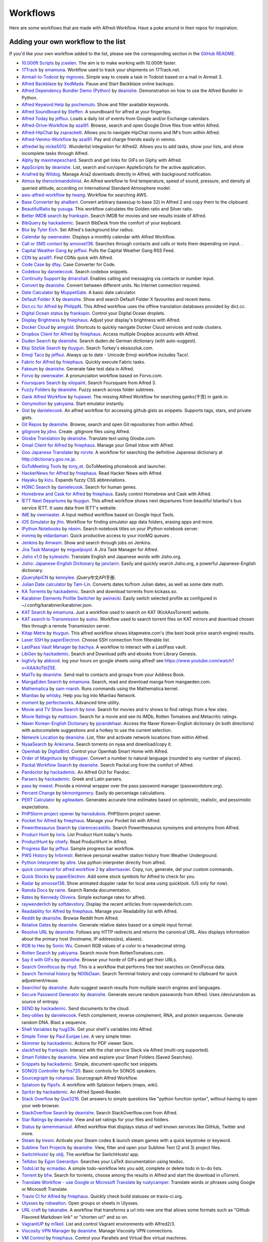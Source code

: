 
.. _aw-workflows:

=========
Workflows
=========

Here are some workflows that are made with Alfred-Workflow. Have a poke
around in their repos for inspiration.


.. _add-to-list:

Adding your own workflow to the list
====================================

If you'd like your own workflow added to the list, please see the
corresponding section in the `GitHub README`_.


- `10.000ft Scripts <http://www.packal.org/workflow/10000ft-scripts>`__
  by `jceelen <http://www.packal.org/users/jceelen>`__.
  The aim is to make working with 10.000ft faster.
- `17Track <http://www.packal.org/workflow/17track>`__
  by `emamuna <http://www.packal.org/users/emamuna>`__.
  Workflow used to track your shipments on 17Track.net.
- `Airmail-to-Todoist <http://www.packal.org/workflow/airmail-todoist>`__
  by `mgroves <http://www.packal.org/users/mgroves>`__.
  Simple way to create a task in Todoist based on a mail in Airmail 3.
- `Alfred Backblaze <http://www.packal.org/workflow/alfred-backblaze>`__
  by `XedMada <http://www.packal.org/users/xedmada>`__.
  Pause and Start Backblaze online backups.
- `Alfred Dependency Bundler Demo (Python) <http://www.packal.org/workflow/alfred-dependency-bundler-demo-python>`__
  by `deanishe <http://www.packal.org/users/deanishe>`__.
  Demonstration on how to use the Alfred Bundler in Python.
- `Alfred Keyword Help <http://www.packal.org/workflow/alfred-keyword-help>`__
  by `pochemuto <http://www.packal.org/users/pochemuto>`__.
  Show and filter available keywords.
- `Alfred Soundboard <http://www.packal.org/workflow/alfred-soundboard>`__
  by `Steffen <http://www.packal.org/users/steffen>`__.
  A soundboard for alfred at your fingertips.
- `Alfred Today <http://www.packal.org/workflow/alfred-today>`__
  by `jeffsui <http://www.packal.org/users/jeffsui>`__.
  Loads a daily list of events from Google and/or Exchange calendars.
- `Alfred-Drive-Workflow <http://www.packal.org/workflow/alfred-drive-workflow>`__
  by `azai91 <http://www.packal.org/users/azai91>`__.
  Browse, search and open Google Drive files from within Alfred.
- `Alfred-HipChat <http://www.packal.org/workflow/alfred-hipchat>`__
  by `zsprackett <http://www.packal.org/users/zsprackett>`__.
  Allows you to navigate HipChat rooms and IM's from within Alfred.
- `Alfred-Venmo-Workflow <http://www.packal.org/workflow/alfred-venmo-workflow>`__
  by `azai91 <http://www.packal.org/users/azai91>`__.
  Pay and charge friends easily in venmo.
- `alfredwl <http://www.packal.org/workflow/alfredwl>`__
  by `nicke5012 <http://www.packal.org/users/nicke5012>`__.
  Wunderlist integration for Alfred2. Allows you to add tasks, show your lists, and show incomplete tasks through Alfred.
- `Alphy <http://www.packal.org/workflow/alphy>`__
  by `maximepeschard <http://www.packal.org/users/maximepeschard>`__.
  Search and get links for GIFs on Giphy with Alfred.
- `AppScripts <http://www.packal.org/workflow/appscripts>`__
  by `deanishe <http://www.packal.org/users/deanishe>`__.
  List, search and run/open AppleScripts for the active application.
- `Ariafred <http://www.packal.org/workflow/ariafred>`__
  by `Wildog <http://www.packal.org/users/wildog>`__.
  Manage Aria2 downloads directly in Alfred, with background notification.
- `Atmos <http://www.packal.org/workflow/atmos>`__
  by `therockmandolinist <http://www.packal.org/users/therockmandolinist>`__.
  An Alfred workflow to find temperature, speed of sound, pressure, and density at queried altitude, according on International Standard Atmosphere model.
- `aws-alfred-workflow <http://www.packal.org/workflow/aws-alfred-workflow>`__
  by `twang <http://www.packal.org/users/twang>`__.
  Workflow for searching AWS.
- `Base Converter <http://www.packal.org/workflow/base-converter>`__
  by `ahalbert <http://www.packal.org/users/ahalbert>`__.
  Convert arbitrary bases(up to base 32) in Alfred 2 and copy them to the clipboard.
- `BeautifulRatio <http://www.packal.org/workflow/beautifulratio>`__
  by `yusuga <http://www.packal.org/users/yusuga>`__.
  This workflow calculates the Golden ratio and Silver ratio.
- `Better IMDB search <http://www.packal.org/workflow/better-imdb-search>`__
  by `frankspin <http://www.packal.org/users/frankspin>`__.
  Search IMDB for movies and see results inside of Alfred.
- `BibQuery <http://www.packal.org/workflow/bibquery>`__
  by `hackademic <http://www.packal.org/users/hackademic>`__.
  Search BibDesk from the comfort of your keyboard.
- `Blur <http://www.packal.org/workflow/blur>`__
  by `Tyler Eich <http://www.packal.org/users/tyler-eich>`__.
  Set Alfred's background blur radius.
- `Calendar <http://www.packal.org/workflow/calendar>`__
  by `owenwater <http://www.packal.org/users/owenwater>`__.
  Displays a monthly calendar with Alfred Workflow.
- `Call or SMS contact <http://www.packal.org/workflow/call-or-sms-contact>`__
  by `amoose136 <http://www.packal.org/users/amoose136>`__.
  Searches through contacts and calls or texts them depending on input. .
- `Capital Weather Gang <http://www.packal.org/workflow/capital-weather-gang>`__
  by `jeffsui <http://www.packal.org/users/jeffsui>`__.
  Pulls the Capital Weather Gang RSS Feed.
- `CDN <http://www.packal.org/workflow/alfred-cdn-workflow>`__
  by `azai91 <http://www.packal.org/users/azai91>`__.
  Find CDNs quick with Alfred.
- `Code Case <http://www.packal.org/workflow/code-case>`__
  by `dfay <http://www.packal.org/users/dfay>`__.
  Case Converter for Code.
- `Codebox <http://www.packal.org/workflow/codebox>`__
  by `danielecook <http://www.packal.org/users/danielecook>`__.
  Search codebox snippets.
- `Continuity Support <http://www.packal.org/workflow/continuity-support>`__
  by `dmarshall <http://www.packal.org/users/dmarshall>`__.
  Enables calling and messaging via contacts or number input.
- `Convert <http://www.packal.org/workflow/convert>`__
  by `deanishe <http://www.packal.org/users/deanishe>`__.
  Convert between different units. No Internet connection required.
- `Date Calculator <http://www.packal.org/workflow/date-calculator>`__
  by `MuppetGate <http://www.packal.org/users/muppetgate>`__.
  A basic date calculator.
- `Default Folder X <http://www.packal.org/workflow/default-folder-x>`__
  by `deanishe <http://www.packal.org/users/deanishe>`__.
  Show and search Default Folder X favourites and recent items.
- `Dict.cc for Alfred <http://www.packal.org/workflow/dictcc-alfred>`__
  by `PhilippN <http://www.packal.org/users/philippn>`__.
  This Alfred workflow uses the offline translation databases provided by dict.cc.
- `Digital Ocean status <http://www.packal.org/workflow/digital-ocean-status>`__
  by `frankspin <http://www.packal.org/users/frankspin>`__.
  Control your Digital Ocean droplets.
- `Display Brightness <http://www.packal.org/workflow/display-brightness>`__
  by `fniephaus <http://www.packal.org/users/fniephaus>`__.
  Adjust your display's brightness with Alfred.
- `Docker Cloud <http://www.packal.org/workflow/docker-cloud>`__
  by `amigold <http://www.packal.org/users/amigold>`__.
  Shortcuts to quickly navigate Docker Cloud services and node clusters.
- `Dropbox Client for Alfred <http://www.packal.org/workflow/dropbox-client-alfred>`__
  by `fniephaus <http://www.packal.org/users/fniephaus>`__.
  Access multiple Dropbox accounts with Alfred.
- `Duden Search <http://www.packal.org/workflow/duden-search>`__
  by `deanishe <http://www.packal.org/users/deanishe>`__.
  Search duden.de German dictionary (with auto-suggest).
- `Ekşi Sözlük Search <http://www.packal.org/workflow/eksi-sozluk-search>`__
  by `ttuygun <http://www.packal.org/users/ttuygun>`__.
  Search Turkey's eksisozluk.com.
- `Emoji Taco <http://www.packal.org/workflow/emoji-taco>`__
  by `jeffsui <http://www.packal.org/users/jeffsui>`__.
  Always up to date - Unicode Emoji workflow includes Taco!.
- `Fabric for Alfred <http://www.packal.org/workflow/fabric-alfred>`__
  by `fniephaus <http://www.packal.org/users/fniephaus>`__.
  Quickly execute Fabric tasks.
- `Fakeum <http://www.packal.org/workflow/fakeum>`__
  by `deanishe <http://www.packal.org/users/deanishe>`__.
  Generate fake test data in Alfred.
- `Forvo <http://www.packal.org/workflow/forvo>`__
  by `owenwater <http://www.packal.org/users/owenwater>`__.
  A pronunciation workflow based on Forvo.com.
- `Foursquare Search <http://www.packal.org/workflow/foursquare-search>`__
  by `xilopaint <http://www.packal.org/users/xilopaint>`__.
  Search Foursquare from Alfred 3.
- `Fuzzy Folders <http://www.packal.org/workflow/fuzzy-folders>`__
  by `deanishe <http://www.packal.org/users/deanishe>`__.
  Fuzzy search across folder subtrees.
- `Gank Alfred Workflow <http://www.packal.org/workflow/gank-alfred-workflow>`__
  by `hujiawei <http://www.packal.org/users/hujiawei>`__.
  The missing Alfred Workflow for searching ganks(干货) in gank.io.
- `Genymotion <http://www.packal.org/workflow/genymotion>`__
  by `yakiyama <http://www.packal.org/users/yakiyama>`__.
  Start emulator instantly.
- `Gist <http://www.packal.org/workflow/gist>`__
  by `danielecook <http://www.packal.org/users/danielecook>`__.
  An alfred workflow for accessing github gists as snippets. Supports tags, stars, and private gists.
- `Git Repos <http://www.packal.org/workflow/git-repos>`__
  by `deanishe <http://www.packal.org/users/deanishe>`__.
  Browse, search and open Git repositories from within Alfred.
- `gitignore <http://www.packal.org/workflow/gitignore-0>`__
  by `jdno <http://www.packal.org/users/jdno>`__.
  Create .gitignore files using Alfred.
- `Glosbe Translation <http://www.packal.org/workflow/glosbe-translation>`__
  by `deanishe <http://www.packal.org/users/deanishe>`__.
  Translate text using Glosbe.com.
- `Gmail Client for Alfred <http://www.packal.org/workflow/gmail-client-alfred>`__
  by `fniephaus <http://www.packal.org/users/fniephaus>`__.
  Manage your Gmail inbox with Alfred.
- `Goo Japanese Translater <http://www.packal.org/workflow/goo-japanese-translater>`__
  by `rorvte <http://www.packal.org/users/rorvte>`__.
  A workflow for searching the definitive Japanese dictionary at http://dictionary.goo.ne.jp.
- `GoToMeeting Tools <http://www.packal.org/workflow/gotomeeting-tools>`__
  by `tony_et <http://www.packal.org/users/tony_et>`__.
  GoToMeeting phonebook and launcher.
- `HackerNews for Alfred <http://www.packal.org/workflow/hackernews-alfred>`__
  by `fniephaus <http://www.packal.org/users/fniephaus>`__.
  Read Hacker News with Alfred.
- `Hayaku <http://www.packal.org/workflow/hayaku>`__
  by `kizu <http://www.packal.org/users/kizu>`__.
  Expands fuzzy CSS abbreviations.
- `HGNC Search <http://www.packal.org/workflow/hgnc-search>`__
  by `danielecook <http://www.packal.org/users/danielecook>`__.
  Search for human genes.
- `Homebrew and Cask for Alfred <http://www.packal.org/workflow/homebrew-and-cask-alfred>`__
  by `fniephaus <http://www.packal.org/users/fniephaus>`__.
  Easily control Homebrew and Cask with Alfred.
- `İETT Next Departures <http://www.packal.org/workflow/iett-next-departures>`__
  by `ttuygun <http://www.packal.org/users/ttuygun>`__.
  This alfred workflow shows next departures from beautiful Istanbul's bus service İETT. It uses data from İETT's website.
- `IME <http://www.packal.org/workflow/ime>`__
  by `owenwater <http://www.packal.org/users/owenwater>`__.
  A Input method workflow based on Google Input Tools.
- `iOS Simulator <http://www.packal.org/workflow/ios-simulator>`__
  by `jfro <http://www.packal.org/users/jfro>`__.
  Workflow for finding simulator app data folders, erasing apps and more.
- `IPython Notebooks <http://www.packal.org/workflow/ipython-notebooks>`__
  by `nkeim <http://www.packal.org/users/nkeim>`__.
  Search notebook titles on your IPython notebook server.
- `ironmq <http://www.packal.org/workflow/ironmq>`__
  by `eldardamari <http://www.packal.org/users/eldardamari>`__.
  Quick productive access to your ironMQ queues .
- `Jenkins <http://www.packal.org/workflow/jenkins>`__
  by `Amwam <http://www.packal.org/users/amwam>`__.
  Show and search through jobs on Jenkins.
- `Jira Task Manager <http://www.packal.org/workflow/jira-task-manager>`__
  by `miguelpuyol <http://www.packal.org/users/miguelpuyol>`__.
  A Jira Task Manager for Alfred.
- `Jisho v1.0 <http://www.packal.org/workflow/jisho-v10>`__
  by `kylesezhi <http://www.packal.org/users/kylesezhi>`__.
  Translate English and Japanese words with Jisho.org.
- `Jisho: Japanese-English Dictionary <http://www.packal.org/workflow/jisho-japanese-english-dictionary>`__
  by `janclarin <http://www.packal.org/users/janclarin>`__.
  Easily and quickly search Jisho.org, a powerful Japanese-English dictionary.
- `jQueryApiCN <http://www.packal.org/workflow/jqueryapicn>`__
  by `kennylee <http://www.packal.org/users/kennylee>`__.
  jQuery中文API手册.
- `Julian Date calculator <http://www.packal.org/workflow/julian-date-calculator>`__
  by `Tam-Lin <http://www.packal.org/users/tam-lin>`__.
  Converts dates to/from Julian dates, as well as some date math.
- `KA Torrents <http://www.packal.org/workflow/ka-torrents>`__
  by `hackademic <http://www.packal.org/users/hackademic>`__.
  Search and download torrents from kickass.so.
- `Karabiner Elements Profile Switcher <http://www.packal.org/workflow/karabiner-elements-profile-switcher>`__
  by `awinecki <http://www.packal.org/users/awinecki>`__.
  Easily switch selected profile as configured in ~/.config/karabiner/karabiner.json.
- `KAT Search <http://www.packal.org/workflow/kat-search>`__
  by `emamuna <http://www.packal.org/users/emamuna>`__.
  Just a workflow used to search on KAT (KickAssTorrent) website.
- `KAT search to Transmission <http://www.packal.org/workflow/kat-search-transmission>`__
  by `auino <http://www.packal.org/users/auino>`__.
  Workflow used to search torrent files on KAT mirrors and download chosen files through a remote Transmission server.
- `Kitap Metre <http://www.packal.org/workflow/kitap-metre>`__
  by `ttuygun <http://www.packal.org/users/ttuygun>`__.
  This alfred workflow shows kitapmetre.com's (the best book price search engine) results.
- `Laser SSH <http://www.packal.org/workflow/laser-ssh>`__
  by `paperElectron <http://www.packal.org/users/paperelectron>`__.
  Choose SSH connection from filterable list.
- `LastPass Vault Manager <http://www.packal.org/workflow/lastpass-vault-manager>`__
  by `bachya <http://www.packal.org/users/bachya>`__.
  A workflow to interact with a LastPass vault.
- `LibGen <http://www.packal.org/workflow/libgen>`__
  by `hackademic <http://www.packal.org/users/hackademic>`__.
  Search and Download pdfs and ebooks from Library Genesis.
- `logtivly <http://www.packal.org/workflow/logtivly>`__
  by `abbood <http://www.packal.org/users/abbood>`__.
  log your hours on google sheets using alfred! see https://www.youtube.com/watch?v=XAAXoTbIZ5E.
- `MailTo <http://www.packal.org/workflow/mailto>`__
  by `deanishe <http://www.packal.org/users/deanishe>`__.
  Send mail to contacts and groups from your Address Book.
- `MangaEden Search <http://www.packal.org/workflow/mangaeden-search>`__
  by `emamuna <http://www.packal.org/users/emamuna>`__.
  Search, read and download manga from mangaeden.com.
- `Mathematica <http://www.packal.org/workflow/mathematica>`__
  by `sam-marsh <http://www.packal.org/users/sam-marsh>`__.
  Runs commands using the Mathematica kernel.
- `Mianliao <http://www.packal.org/workflow/mianliao>`__
  by `whtsky <http://www.packal.org/users/whtsky>`__.
  Help you log into Mianliao Network.
- `moment <http://www.packal.org/workflow/moment>`__
  by `perfectworks <http://www.packal.org/users/perfectworks>`__.
  Advanced time utility.
- `Movie and TV Show Search <http://www.packal.org/workflow/movie-and-tv-show-search>`__
  by `tone <http://www.packal.org/users/tone>`__.
  Search for movies and tv shows to find ratings from a few sites.
- `Movie Ratings <http://www.packal.org/workflow/movie-ratings>`__
  by `mattsson <http://www.packal.org/users/mattsson>`__.
  Search for a movie and see its IMDb, Rotten Tomatoes and Metacritic ratings.
- `Naver Korean-English Dictionary <http://www.packal.org/workflow/naver-korean-english-dictionary>`__
  by `pjvandehaar <http://www.packal.org/users/pjvandehaar>`__.
  Access the Naver Korean-English dictionary (in both directions) with autocomplete suggestions and a hotkey to use the current selection.
- `Network Location <http://www.packal.org/workflow/network-location>`__
  by `deanishe <http://www.packal.org/users/deanishe>`__.
  List, filter and activate network locations from within Alfred.
- `NyaaSearch <http://www.packal.org/workflow/nyaasearch>`__
  by `Ankirama <http://www.packal.org/users/ankirama>`__.
  Search torrents on nyaa and download/copy it.
- `Openhab <http://www.packal.org/workflow/openhab>`__
  by `DigitalBird <http://www.packal.org/users/digitalbird>`__.
  Control your Openhab Smart Home with Alfred.
- `Order of Magnituce <http://www.packal.org/workflow/order-magnitude>`__
  by `tdhopper <http://www.packal.org/users/tdhopper>`__.
  Convert a number to natural language (rounded to any number of places).
- `Packal Workflow Search <http://www.packal.org/workflow/packal-workflow-search>`__
  by `deanishe <http://www.packal.org/users/deanishe>`__.
  Search Packal.org from the comfort of Alfred.
- `Pandoctor <http://www.packal.org/workflow/pandoctor>`__
  by `hackademic <http://www.packal.org/users/hackademic>`__.
  An Alfred GUI for Pandoc.
- `Parsers <http://www.packal.org/workflow/parsers>`__
  by `hackademic <http://www.packal.org/users/hackademic>`__.
  Greek and Latin parsers.
- `pass <http://www.packal.org/workflow/pass>`__
  by `mwest <http://www.packal.org/users/mwest>`__.
  Provide a minimal wrapper over the pass password manager (passwordstore.org).
- `Percent Change <http://www.packal.org/workflow/percent-change>`__
  by `bkmontgomery <http://www.packal.org/users/bkmontgomery>`__.
  Easily do percentage calculations.
- `PERT Calculator <http://www.packal.org/workflow/pert-calculator>`__
  by `agileadam <http://www.packal.org/users/agileadam>`__.
  Generates accurate time estimates based on optimistic, realistic, and pessimistic expectations.
- `PHPStorm project opener  <http://www.packal.org/workflow/phpstorm-project-opener>`__
  by `hansdubois <http://www.packal.org/users/hansdubois>`__.
  PHPStorm project opener.
- `Pocket for Alfred <http://www.packal.org/workflow/pocket-alfred>`__
  by `fniephaus <http://www.packal.org/users/fniephaus>`__.
  Manage your Pocket list with Alfred.
- `Powerthesaurus Search <http://www.packal.org/workflow/powerthesaurus-search>`__
  by `clarencecastillo <http://www.packal.org/users/clarencecastillo>`__.
  Search Powerthesaurus synonyms and antonyms from Alfred.
- `Product Hunt <http://www.packal.org/workflow/product-hunt>`__
  by `loris <http://www.packal.org/users/loris>`__.
  List Product Hunt today's hunts.
- `ProductHunt <http://www.packal.org/workflow/producthunt>`__
  by `chiefy <http://www.packal.org/users/chiefy>`__.
  Read ProductHunt in Alfred.
- `Progress Bar <http://www.packal.org/workflow/progress-bar>`__
  by `jeffsui <http://www.packal.org/users/jeffsui>`__.
  Sample progress bar workflow.
- `PWS History <http://www.packal.org/workflow/pws-history>`__
  by `hrbrmstr <http://www.packal.org/users/hrbrmstr>`__.
  Retrieve personal weather station history from Weather Underground.
- `Python Interpreter <http://www.packal.org/workflow/python-interpreter>`__
  by `altre <http://www.packal.org/users/altre>`__.
  Use python interpreter directly from alfred.
- `quick command for alfred workflow 2  <http://www.packal.org/workflow/quick-command-alfred-workflow-2>`__
  by `albertxavier <http://www.packal.org/users/albertxavier>`__.
  Copy, run, generate, del your custom commands.
- `Quick Stocks <http://www.packal.org/workflow/quick-stocks>`__
  by `paperElectron <http://www.packal.org/users/paperelectron>`__.
  Add some stock symbols for Alfred to check for you.
- `Radar <http://www.packal.org/workflow/radar>`__
  by `amoose136 <http://www.packal.org/users/amoose136>`__.
  Show animated doppler radar for local area using quicklook. (US only for now).
- `Ramda Docs <http://www.packal.org/workflow/ramda-docs>`__
  by `raine <http://www.packal.org/users/raine>`__.
  Search Ramda documentation.
- `Rates <http://www.packal.org/workflow/rates>`__
  by `Kennedy Oliveira <http://www.packal.org/users/kennedy-oliveira>`__.
  Simple exchange rates for alfred.
- `raywenderlich <http://www.packal.org/workflow/raywenderlich>`__
  by `softdevstory <http://www.packal.org/users/softdevstory>`__.
  Display the recent ariticles from raywenderlich.com.
- `Readability for Alfred <http://www.packal.org/workflow/readability-alfred>`__
  by `fniephaus <http://www.packal.org/users/fniephaus>`__.
  Manage your Readability list with Alfred.
- `Reddit <http://www.packal.org/workflow/reddit>`__
  by `deanishe <http://www.packal.org/users/deanishe>`__.
  Browse Reddit from Alfred.
- `Relative Dates <http://www.packal.org/workflow/relative-dates>`__
  by `deanishe <http://www.packal.org/users/deanishe>`__.
  Generate relative dates based on a simple input format.
- `Resolve URL <http://www.packal.org/workflow/resolve-url>`__
  by `deanishe <http://www.packal.org/users/deanishe>`__.
  Follows any HTTP redirects and returns the canonical URL. Also displays information about the primary host (hostname, IP address(es), aliases).
- `RGB to Hex <http://www.packal.org/workflow/rgb-hex>`__
  by `Sonic Wu <http://www.packal.org/users/sonic-wu>`__.
  Convert RGB values of a color to a hexadecimal string.
- `Rotten Search <http://www.packal.org/workflow/rotten-search>`__
  by `yakiyama <http://www.packal.org/users/yakiyama>`__.
  Search movie from RottenTomatoes.com.
- `Say it with GIFs <http://www.packal.org/workflow/say-it-gifs>`__
  by `deanishe <http://www.packal.org/users/deanishe>`__.
  Browse your horde of GIFs and get their URLs.
- `Search Omnifocus <http://www.packal.org/workflow/search-omnifocus>`__
  by `rhyd <http://www.packal.org/users/rhyd>`__.
  This is a workflow that performs free text searches on OmniFocus data.
- `Search Terminal history <http://www.packal.org/workflow/search-terminal-history>`__
  by `N00bDaan <http://www.packal.org/users/n00bdaan>`__.
  Search Terminal history and copy command to clipboard for quick adjustment/reuse.
- `Searchio! <http://www.packal.org/workflow/searchio>`__
  by `deanishe <http://www.packal.org/users/deanishe>`__.
  Auto-suggest search results from multiple search engines and languages.
- `Secure Password Generator <http://www.packal.org/workflow/secure-password-generator>`__
  by `deanishe <http://www.packal.org/users/deanishe>`__.
  Generate secure random passwords from Alfred. Uses /dev/urandom as source of entropy.
- `SEND <http://www.packal.org/workflow/send>`__
  by `hackademic <http://www.packal.org/users/hackademic>`__.
  Send documents to the cloud.
- `Seq-utilies <http://www.packal.org/workflow/seq-utilities>`__
  by `danielecook <http://www.packal.org/users/danielecook>`__.
  Fetch complement, reverse complement, RNA, and protein sequences. Generate random DNA. Blast a sequence.
- `Shell Variables <http://www.packal.org/workflow/shell-variables>`__
  by `hug33k <http://www.packal.org/users/hug33k>`__.
  Get your shell's variables into Alfred.
- `Simple Timer <http://www.packal.org/workflow/simple-timer>`__
  by `Paul Eunjae Lee <http://www.packal.org/users/paul-eunjae-lee>`__.
  A very simple timer.
- `Skimmer <http://www.packal.org/workflow/skimmer>`__
  by `hackademic <http://www.packal.org/users/hackademic>`__.
  Actions for PDF viewer Skim.
- `slackfred <http://www.packal.org/workflow/slackfred>`__
  by `frankspin <http://www.packal.org/users/frankspin>`__.
  Interact with the chat service Slack via Alfred (multi-org supported).
- `Smart Folders <http://www.packal.org/workflow/smart-folders>`__
  by `deanishe <http://www.packal.org/users/deanishe>`__.
  View and explore your Smart Folders (Saved Searches).
- `Snippets <http://www.packal.org/workflow/snippets>`__
  by `hackademic <http://www.packal.org/users/hackademic>`__.
  Simple, document-specific text snippets.
- `SONOS Controller <http://www.packal.org/workflow/sonos-controller>`__
  by `fns720 <http://www.packal.org/users/fns720>`__.
  Basic controls for SONOS speakers.
- `Sourcegraph <http://www.packal.org/workflow/sourcegraph>`__
  by `rohanpai <http://www.packal.org/users/rohanpai>`__.
  Sourcegraph Alfred Workflow.
- `Splatoon <http://www.packal.org/workflow/splatoon>`__
  by `flipxfx <http://www.packal.org/users/flipxfx>`__.
  A workflow with Splatoon helpers (maps, wiki).
- `Spritzr <http://www.packal.org/workflow/spritzr>`__
  by `hackademic <http://www.packal.org/users/hackademic>`__.
  An Alfred Speed-Reader.
- `Stack Overflow <http://www.packal.org/workflow/stack-overflow>`__
  by `Que3216 <http://www.packal.org/users/que3216>`__.
  Get answers to simple questions like "python function syntax", without having to open your web browser.
- `StackOverflow Search <http://www.packal.org/workflow/stackoverflow-search>`__
  by `deanishe <http://www.packal.org/users/deanishe>`__.
  Search StackOverflow.com from Alfred.
- `Star Ratings <http://www.packal.org/workflow/star-ratings>`__
  by `deanishe <http://www.packal.org/users/deanishe>`__.
  View and set ratings for your files and folders.
- `Status <http://www.packal.org/workflow/status>`__
  by `iamemmanouil <http://www.packal.org/users/iamemmanouil>`__.
  Alfred workflow that displays status of well known services like GitHub, Twitter and more.
- `Steam <http://www.packal.org/workflow/steam>`__
  by `tresni <http://www.packal.org/users/tresni>`__.
  Activate your Steam codes & launch steam games with a quick keystroke or keyword.
- `Sublime Text Projects <http://www.packal.org/workflow/sublime-text-projects>`__
  by `deanishe <http://www.packal.org/users/deanishe>`__.
  View, filter and open your Sublime Text (2 and 3) project files.
- `SwitchHosts! <http://www.packal.org/workflow/switchhosts>`__
  by `oldj <http://www.packal.org/users/oldj>`__.
  The workflow for SwitchHosts! app.
- `TeXdoc <http://www.packal.org/workflow/texdoc>`__
  by `Egon Geerardyn <http://www.packal.org/users/egon-geerardyn>`__.
  Searches your LaTeX documentation using texdoc.
- `TodoList <https://github.com/ecmadao/Alfred-TodoList>`__
  by `ecmadao <https://github.com/ecmadao>`__.
  A simple todo-workflow lets you add, complete or delete todo in to-do lists.
- `Torrent <http://www.packal.org/workflow/torrent>`__
  by `bfw <http://www.packal.org/users/bfw>`__.
  Search for torrents, choose among the results in Alfred and start the download in uTorrent.
- `Translate Workflow - use Google or Microsoft Translate <http://www.packal.org/workflow/translate-workflow-use-google-or-microsoft-translate>`__
  by `rustycamper <http://www.packal.org/users/rustycamper>`__.
  Translate words or phrases using Google or Microsoft Translate.
- `Travis CI for Alfred <http://www.packal.org/workflow/travis-ci-alfred>`__
  by `fniephaus <http://www.packal.org/users/fniephaus>`__.
  Quickly check build statuses on travis-ci.org.
- `Ulysses <http://www.packal.org/workflow/ulysses>`__
  by `robwalton <http://www.packal.org/users/robwalton>`__.
  Open groups or sheets in Ulysses.
- `URL craft <http://www.packal.org/workflow/url-craft>`__
  by `takanabe <http://www.packal.org/users/takanabe>`__.
  A workflow that transforms a url into new one that allows some formats such as "Github Flavored Markdown link" or "shorten url" and so on.
- `VagrantUP <http://www.packal.org/workflow/vagrantup>`__
  by `m1keil <http://www.packal.org/users/m1keil>`__.
  List and control Vagrant environments with Alfred2/3.
- `Viscosity VPN Manager <http://www.packal.org/workflow/viscosity-vpn-manager>`__
  by `deanishe <http://www.packal.org/users/deanishe>`__.
  Manage Viscosity VPN connections.
- `VM Control <http://www.packal.org/workflow/vm-control>`__
  by `fniephaus <http://www.packal.org/users/fniephaus>`__.
  Control your Parallels and Virtual Box virtual machines.
- `VPN Switch <http://www.packal.org/workflow/vpn-switch>`__
  by `flyeek <http://www.packal.org/users/flyeek>`__.
  Switch VPN on/off.
- `Wikify <http://www.packal.org/workflow/wikify>`__
  by `hackademic <http://www.packal.org/users/hackademic>`__.
  Your little Evernote Wiki-Helper.
- `Workflow Directory - Open in Finder or Terminal <http://www.packal.org/workflow/workflow-directory-open-finder-or-terminal>`__
  by `jeffsui <http://www.packal.org/users/jeffsui>`__.
  Same behavior as the right click menu on a workflow.  Saves you time if you are developing workflows.
- `Workon Virtualenv <http://www.packal.org/workflow/workon-virtualenv>`__
  by `johnnycakes79 <http://www.packal.org/users/johnnycakes79>`__.
  Workflow to list and start python virtualenvs (assumes you and have virtualenv and virtualenvwrapper installed).
- `Wowhead <http://www.packal.org/workflow/wowhead>`__
  by `owenwater <http://www.packal.org/users/owenwater>`__.
  An Alfred workflow that helps you search World of Warcraft® database provided by wowhead.com.
- `Wunderlist Workflow for Alfred <http://www.packal.org/workflow/wunderlist-workflow-alfred>`__
  by `ipaterson <http://www.packal.org/users/ipaterson>`__.
  Unbelievably fast entry for tasks with due dates, reminders, and recurrence in Wunderlist.
- `Wunderlist3.alfredworkflow <http://www.packal.org/workflow/wunderlist3alfredworkflow>`__
  by `gnostic <http://www.packal.org/users/gnostic>`__.
  A Wunderlist 3 API cloud-based alfred workflow.
- `Youdao Dict <http://www.packal.org/workflow/youdao-dict>`__
  by `WhyLiam <http://www.packal.org/users/whyliam>`__.
  使用有道翻译你想知道的单词和语句.
- `Youtrack - create issues <http://www.packal.org/workflow/youtrack-create-issues>`__
  by `altryne <http://www.packal.org/users/altryne>`__.
  Creates issues in Your Youtrack installation.
- `Zebra <http://www.packal.org/workflow/zebra>`__
  by `rsnts <http://www.packal.org/users/rsnts>`__.
  Alfred worflow for Zebra interaction.
- `ZotQuery <http://www.packal.org/workflow/zotquery>`__
  by `hackademic <http://www.packal.org/users/hackademic>`__.
  Search Zotero. From the Comfort of Your Keyboard.


.. _GitHub README: https://github.com/deanishe/alfred-workflow#contributing
